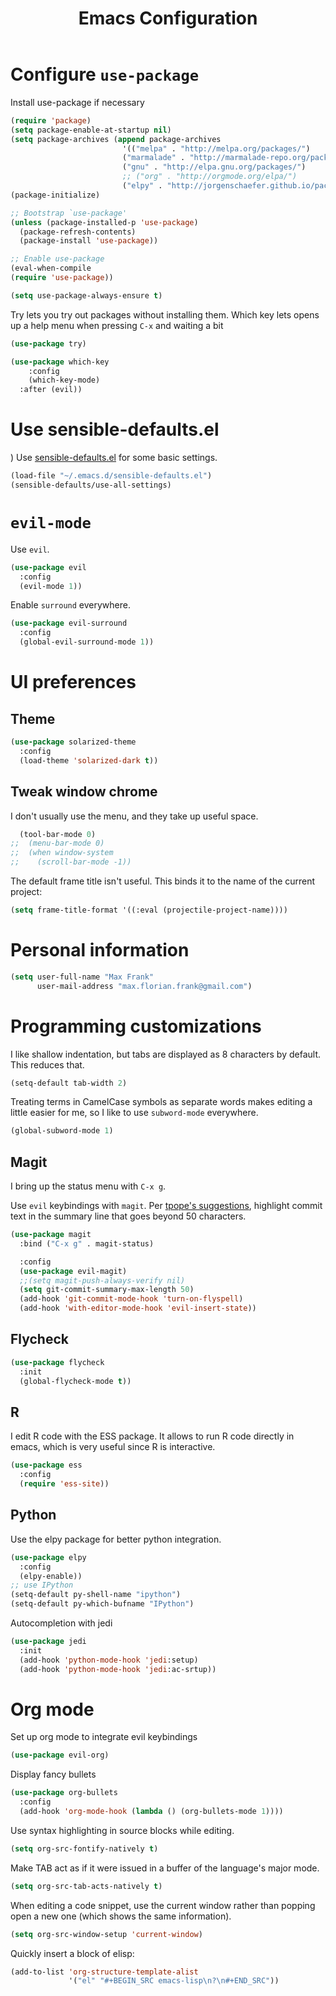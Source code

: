 #+TITLE: Emacs Configuration
#+OPTIONS: toc:nil num:nil

* Configure =use-package=
Install use-package if necessary

#+BEGIN_SRC emacs-lisp
(require 'package)
(setq package-enable-at-startup nil)
(setq package-archives (append package-archives
                         '(("melpa" . "http://melpa.org/packages/")
                         ("marmalade" . "http://marmalade-repo.org/packages/")
                         ("gnu" . "http://elpa.gnu.org/packages/")
                         ;; ("org" . "http://orgmode.org/elpa/")
                         ("elpy" . "http://jorgenschaefer.github.io/packages/"))))
(package-initialize)

;; Bootstrap `use-package'
(unless (package-installed-p 'use-package)
  (package-refresh-contents)
  (package-install 'use-package))

;; Enable use-package
(eval-when-compile
(require 'use-package))

(setq use-package-always-ensure t)
#+END_SRC

Try lets you try out packages without installing them.
Which key lets opens up a help menu when pressing =C-x= and waiting a bit
#+BEGIN_SRC emacs-lisp
(use-package try)

(use-package which-key
	:config
	(which-key-mode)
  :after (evil))
#+END_SRC

#+RESULTS:
: t

* Use sensible-defaults.el
)
Use [[https://github.com/hrs/sensible-defaults.el][sensible-defaults.el]] for some basic settings.

#+BEGIN_SRC emacs-lisp
  (load-file "~/.emacs.d/sensible-defaults.el")
  (sensible-defaults/use-all-settings)
#+END_SRC

* =evil-mode=
Use =evil=.

#+BEGIN_SRC emacs-lisp
  (use-package evil
    :config
    (evil-mode 1))
#+END_SRC

Enable =surround= everywhere.

#+BEGIN_SRC emacs-lisp
  (use-package evil-surround
    :config
    (global-evil-surround-mode 1))
#+END_SRC

* UI preferences
** Theme
#+BEGIN_SRC emacs-lisp
  (use-package solarized-theme
    :config
    (load-theme 'solarized-dark t))
#+END_SRC


** Tweak window chrome

I don't usually use the menu, and they take up useful space.

#+BEGIN_SRC emacs-lisp
  (tool-bar-mode 0)
;;  (menu-bar-mode 0)
;;  (when window-system
;;    (scroll-bar-mode -1))
#+END_SRC

The default frame title isn't useful. This binds it to the name of the current
project:

#+BEGIN_SRC emacs-lisp
  (setq frame-title-format '((:eval (projectile-project-name))))
#+END_SRC

* Personal information
#+BEGIN_SRC emacs-lisp
  (setq user-full-name "Max Frank"
        user-mail-address "max.florian.frank@gmail.com")
#+END_SRC

* Programming customizations

I like shallow indentation, but tabs are displayed as 8 characters by default.
This reduces that.

#+BEGIN_SRC emacs-lisp
  (setq-default tab-width 2)
#+END_SRC

Treating terms in CamelCase symbols as separate words makes editing a little
easier for me, so I like to use =subword-mode= everywhere.

#+BEGIN_SRC emacs-lisp
  (global-subword-mode 1)
#+END_SRC

** Magit

I bring up the status menu with =C-x g=.

Use =evil= keybindings with =magit=.
Per [[http://tbaggery.com/2008/04/19/a-note-about-git-commit-messages.html][tpope's suggestions]], highlight commit text in the summary line that goes
beyond 50 characters.

#+BEGIN_SRC emacs-lisp
  (use-package magit
    :bind ("C-x g" . magit-status)

    :config
    (use-package evil-magit)
    ;;(setq magit-push-always-verify nil)
    (setq git-commit-summary-max-length 50)
    (add-hook 'git-commit-mode-hook 'turn-on-flyspell)
    (add-hook 'with-editor-mode-hook 'evil-insert-state))
#+END_SRC

** Flycheck
#+BEGIN_SRC emacs-lisp
  (use-package flycheck
    :init
    (global-flycheck-mode t))
#+END_SRC

** R
I edit R code with the ESS package. It allows to run R code directly in emacs,
which is very useful since R is interactive.

#+BEGIN_SRC emacs-lisp
  (use-package ess
    :config
    (require 'ess-site))
#+END_SRC
** Python
Use the elpy package for better python integration.
#+BEGIN_SRC emacs-lisp
  (use-package elpy
    :config
    (elpy-enable))
  ;; use IPython
  (setq-default py-shell-name "ipython")
  (setq-default py-which-bufname "IPython")

#+END_SRC
Autocompletion with jedi
#+BEGIN_SRC emacs-lisp
  (use-package jedi
    :init
    (add-hook 'python-mode-hook 'jedi:setup)
    (add-hook 'python-mode-hook 'jedi:ac-srtup))
#+END_SRC
* Org mode

Set up org mode to integrate evil keybindings
#+BEGIN_SRC emacs-lisp
(use-package evil-org)
#+END_SRC

Display fancy bullets
#+BEGIN_SRC emacs-lisp
(use-package org-bullets
  :config
  (add-hook 'org-mode-hook (lambda () (org-bullets-mode 1))))
#+END_SRC
Use syntax highlighting in source blocks while editing.

#+BEGIN_SRC emacs-lisp
  (setq org-src-fontify-natively t)
#+END_SRC


Make TAB act as if it were issued in a buffer of the language's major mode.

#+BEGIN_SRC emacs-lisp
  (setq org-src-tab-acts-natively t)
#+END_SRC

When editing a code snippet, use the current window rather than popping open a
new one (which shows the same information).

#+BEGIN_SRC emacs-lisp
  (setq org-src-window-setup 'current-window)
#+END_SRC

Quickly insert a block of elisp:

#+BEGIN_SRC emacs-lisp
  (add-to-list 'org-structure-template-alist
               '("el" "#+BEGIN_SRC emacs-lisp\n?\n#+END_SRC"))
#+END_SRC
